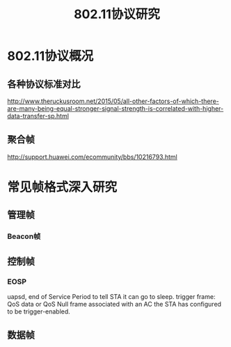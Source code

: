 #+STARTUP: overview
#+STARTUP: hidestars
#+TITLE: 802.11协议研究
#+OPTIONS:    H:3 num:nil toc:t \n:nil ::t |:t ^:t -:t f:t *:t tex:t d:(HIDE) tags:not-in-toc
#+HTML_HEAD: <link rel="stylesheet" title="Standard" href="css/worg.css" type="text/css" />



* 802.11协议概况

** 各种协议标准对比

    [[./images/2016/2016072901.jpg]]


http://www.theruckusroom.net/2015/05/all-other-factors-of-which-there-are-many-being-equal-stronger-signal-strength-is-correlated-with-higher-data-transfer-sp.html


** 聚合帧
    http://support.huawei.com/ecommunity/bbs/10216793.html

* 常见帧格式深入研究
** 管理帧

*** Beacon帧

** 控制帧

*** EOSP
         uapsd,  end of Service Period to tell STA it can go to sleep.
         trigger frame: QoS data or QoS Null frame associated with an
         AC the STA has configured to be trigger-enabled.
** 数据帧
